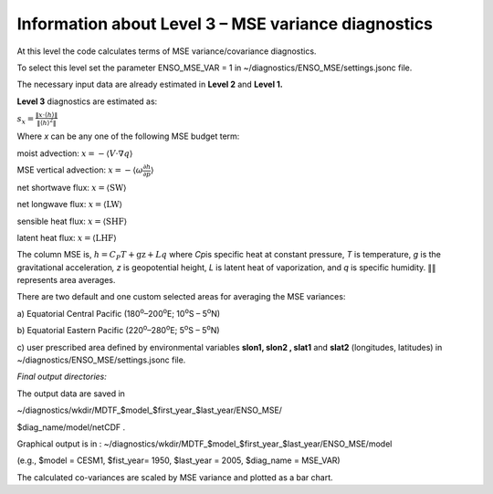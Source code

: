 Information about Level 3 – MSE variance diagnostics
====================================================

At this level the code calculates terms of MSE variance/covariance
diagnostics.

To select this level set the parameter ENSO_MSE_VAR = 1 in
~/diagnostics/ENSO_MSE/settings.jsonc file.

The necessary input data are already estimated in **Level 2** and
**Level 1.**

**Level 3** diagnostics are estimated as:

:math:`s_{x} = \frac{\left\| x \cdot \left\langle h \right\rangle \right\|}{\left\| \left\langle h \right\rangle^{2} \right\|}`

Where *x* can be any one of the following MSE budget term:

moist advection:
:math:`x = - \left\langle V \cdot \nabla q \right\rangle`

MSE vertical advection:
:math:`x = - \left\langle \omega\frac{\partial h}{\partial p} \right\rangle`

net shortwave flux: :math:`x = \left\langle \text{SW} \right\rangle`

net longwave flux: :math:`x = \left\langle \text{LW} \right\rangle`

sensible heat flux: :math:`x = \left\langle \text{SHF} \right\rangle`

latent heat flux: :math:`x = \left\langle \text{LHF} \right\rangle`

The column MSE is, :math:`h = C_{P}T + \text{gz} + Lq` where *C\ p*\ is
specific heat at constant pressure, *T* is temperature, *g* is the
gravitational acceleration\ *, z* is geopotential height, *L* is latent
heat of vaporization, and *q* is specific humidity.
:math:`\left\| \right\|` represents area averages.

There are two default and one custom selected areas for averaging the
MSE variances:

a) Equatorial Central Pacific (180\ :sup:`o`–200\ :sup:`o`\ E;
10\ :sup:`o`\ S – 5\ :sup:`o`\ N)

b) Equatorial Eastern Pacific (220\ :sup:`o`–280\ :sup:`o`\ E;
5\ :sup:`o`\ S – 5\ :sup:`o`\ N)

c) user prescribed area defined by environmental variables **slon1,
slon2 , slat1** and **slat2** (longitudes, latitudes) in
~/diagnostics/ENSO_MSE/settings.jsonc file.

*Final output directories:*

The output data are saved in

~/diagnostics/wkdir/MDTF_$model_$first_year_$last_year/ENSO_MSE/

$diag_name/model/netCDF .

Graphical output is in :
~/diagnostics/wkdir/MDTF_$model_$first_year_$last_year/ENSO_MSE/model

(e.g., $model = CESM1, $fist_year= 1950, $last_year = 2005, $diag_name =
MSE_VAR)

The calculated co-variances are scaled by MSE variance and plotted as a
bar chart.
